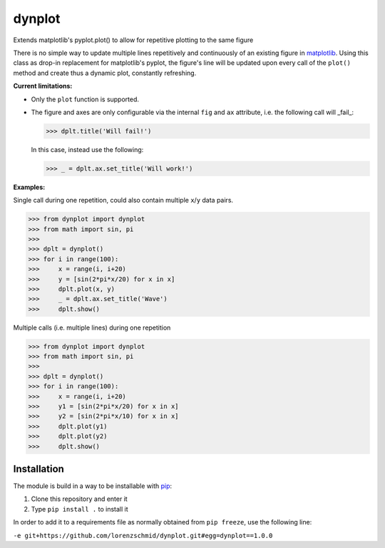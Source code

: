 dynplot
=======

Extends matplotlib's pyplot.plot() to allow for repetitive plotting to the same figure

There is no simple way to update multiple lines repetitively and continuously of an existing figure in `matplotlib <https://matplotlib.org/>`_. Using this class as drop-in replacement for matplotlib's pyplot, the figure's line will be updated upon every call of the ``plot()`` method and create thus a dynamic plot, constantly refreshing.

**Current limitations:**

- Only the ``plot`` function is supported.
- The figure and axes are only configurable via the internal ``fig`` and ``ax`` attribute, i.e. the following call will _fail_:

  >>> dplt.title('Will fail!')

  In this case, instead use the following:

  >>> _ = dplt.ax.set_title('Will work!')

**Examples:**

Single call during one repetition, could also contain multiple ``x``/``y`` data pairs.

>>> from dynplot import dynplot
>>> from math import sin, pi
>>>
>>> dplt = dynplot()
>>> for i in range(100):
>>>     x = range(i, i+20)
>>>     y = [sin(2*pi*x/20) for x in x]
>>>     dplt.plot(x, y)
>>>     _ = dplt.ax.set_title('Wave')
>>>     dplt.show()

Multiple calls (i.e. multiple lines) during one repetition

>>> from dynplot import dynplot
>>> from math import sin, pi
>>>
>>> dplt = dynplot()
>>> for i in range(100):
>>>     x = range(i, i+20)
>>>     y1 = [sin(2*pi*x/20) for x in x]
>>>     y2 = [sin(2*pi*x/10) for x in x]
>>>     dplt.plot(y1)
>>>     dplt.plot(y2)
>>>     dplt.show()


Installation
------------

The module is build in a way to be installable with `pip <https://pypi.org/project/pip/>`_:

1. Clone this repository and enter it
2. Type ``pip install .`` to install it

In order to add it to a requirements file as normally obtained from ``pip freeze``, use the following line:

``-e git+https://github.com/lorenzschmid/dynplot.git#egg=dynplot==1.0.0``
